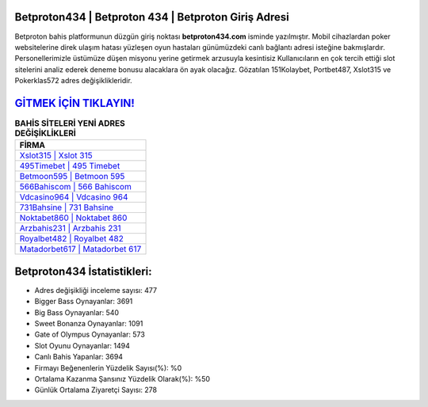 ﻿Betproton434 | Betproton 434 | Betproton Giriş Adresi
===================================

.. image:: images/betproton-giris.jpg
   :width: 600
   
Betproton bahis platformunun düzgün giriş noktası **betproton434.com** isminde yazılmıştır. Mobil cihazlardan poker websitelerine direk ulaşım hatası yüzleşen oyun hastaları günümüzdeki canlı bağlantı adresi isteğine bakmışlardır. Personellerimizle üstümüze düşen misyonu yerine getirmek arzusuyla kesintisiz Kullanıcıların en çok tercih ettiği slot sitelerini analiz ederek deneme bonusu alacaklara ön ayak olacağız. Gözatılan 151Kolaybet, Portbet487, Xslot315 ve Pokerklas572 adres değişiklikleridir.

`GİTMEK İÇİN TIKLAYIN! <https://cutt.ly/QwVVg2Vk>`_
==============

.. list-table:: **BAHİS SİTELERİ YENİ ADRES DEĞİŞİKLİKLERİ**
   :widths: 100
   :header-rows: 1

   * - FİRMA
   * - `Xslot315 | Xslot 315 <xslot315-xslot-315-xslot-giris-adresi.html>`_
   * - `495Timebet | 495 Timebet <495timebet-495-timebet-timebet-giris-adresi.html>`_
   * - `Betmoon595 | Betmoon 595 <betmoon595-betmoon-595-betmoon-giris-adresi.html>`_	 
   * - `566Bahiscom | 566 Bahiscom <566bahiscom-566-bahiscom-bahiscom-giris-adresi.html>`_	 
   * - `Vdcasino964 | Vdcasino 964 <vdcasino964-vdcasino-964-vdcasino-giris-adresi.html>`_ 
   * - `731Bahsine | 731 Bahsine <731bahsine-731-bahsine-bahsine-giris-adresi.html>`_
   * - `Noktabet860 | Noktabet 860 <noktabet860-noktabet-860-noktabet-giris-adresi.html>`_	 
   * - `Arzbahis231 | Arzbahis 231 <arzbahis231-arzbahis-231-arzbahis-giris-adresi.html>`_
   * - `Royalbet482 | Royalbet 482 <royalbet482-royalbet-482-royalbet-giris-adresi.html>`_
   * - `Matadorbet617 | Matadorbet 617 <matadorbet617-matadorbet-617-matadorbet-giris-adresi.html>`_
	 
Betproton434 İstatistikleri:
===================================	 
* Adres değişikliği inceleme sayısı: 477
* Bigger Bass Oynayanlar: 3691
* Big Bass Oynayanlar: 540
* Sweet Bonanza Oynayanlar: 1091
* Gate of Olympus Oynayanlar: 573
* Slot Oyunu Oynayanlar: 1494
* Canlı Bahis Yapanlar: 3694
* Firmayı Beğenenlerin Yüzdelik Sayısı(%): %0
* Ortalama Kazanma Şansınız Yüzdelik Olarak(%): %50
* Günlük Ortalama Ziyaretçi Sayısı: 278
